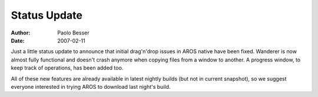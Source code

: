 =============
Status Update
=============

:Author:   Paolo Besser
:Date:     2007-02-11

Just a little status update to announce that initial drag'n'drop 
issues in AROS native have been fixed. Wanderer is now almost 
fully functional and doesn't crash anymore when copying files 
from a window to another. A progress window, to keep track of 
operations, has been added too.

All of these new features are already available in latest nightly 
builds (but not in current snapshot), so we suggest everyone 
interested in trying AROS to download last night's build.